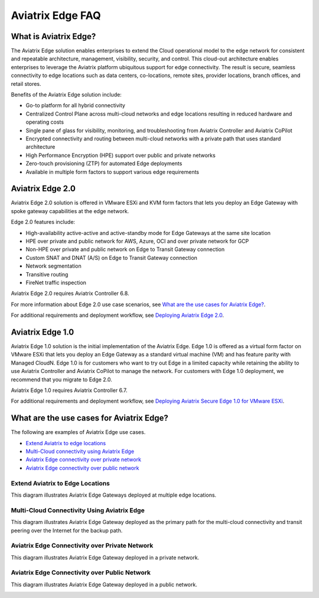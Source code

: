 .. meta::
   :description: Aviatrix Edge Overview
   :keywords: Edge, Edge Gateway, ESXi, KVM, EaaS, Edge ZTP, Edge as a Spoke


==================
Aviatrix Edge FAQ
==================

What is Aviatrix Edge?
----------------------

The Aviatrix Edge solution enables enterprises to extend the Cloud operational model to the edge network for consistent and repeatable architecture, management, visibility, security, and control. This cloud-out architecture enables enterprises to leverage the Aviatrix platform ubiquitous support for edge connectivity. The result is secure, seamless connectivity to edge locations such as data centers, co-locations, remote sites, provider locations, branch offices, and retail stores.

Benefits of the Aviatrix Edge solution include:

- Go-to platform for all hybrid connectivity

- Centralized Control Plane across multi-cloud networks and edge locations resulting in reduced hardware and operating costs

- Single pane of glass for visibility, monitoring, and troubleshooting from Aviatrix Controller and Aviatrix CoPilot

- Encrypted connectivity and routing between multi-cloud networks with a private path that uses standard architecture

- High Performance Encryption (HPE) support over public and private networks 

- Zero-touch provisioning (ZTP) for automated Edge deployments

- Available in multiple form factors to support various edge requirements

Aviatrix Edge 2.0
-----------------

Aviatrix Edge 2.0 solution is offered in VMware ESXi and KVM form factors that lets you deploy an Edge Gateway with spoke gateway capabilities at the edge network. 

Edge 2.0 features include:  

- High-availability active-active and active-standby mode for Edge Gateways at the same site location

- HPE over private and public network for AWS, Azure, OCI and over private network for GCP

- Non-HPE over private and public network on Edge to Transit Gateway connection

- Custom SNAT and DNAT (A/S) on Edge to Transit Gateway connection

- Network segmentation

- Transitive routing

- FireNet traffic inspection


Aviatrix Edge 2.0 requires Aviatrix Controller 6.8.

For more information about Edge 2.0 use case scenarios, see `What are the use cases for Aviatrix Edge? <http://docs.aviatrix.com/HowTos/edge-faq.html#what-are-the-use-cases-for-aviatrix-edge?>`_.

For additional requirements and deployment workflow, see `Deploying Aviatrix Edge 2.0 <http://docs.aviatrix.com/HowTos/edge-2.0.html>`_.

Aviatrix Edge 1.0
-----------------

Aviatrix Edge 1.0 solution is the initial implementation of the Aviatrix Edge. Edge 1.0 is offered as a virtual form factor on VMware ESXi that lets you deploy an Edge Gateway as a standard virtual machine (VM) and has feature parity with Managed CloudN. Edge 1.0 is for customers who want to try out Edge in a limited capacity while retaining the ability to use Aviatrix Controller and Aviatrix CoPilot to manage the network. For customers with Edge 1.0 deployment, we recommend that you migrate to Edge 2.0.

Aviatrix Edge 1.0 requires Aviatrix Controller 6.7. 

For additional requirements and deployment workflow, see `Deploying Aviatrix Secure Edge 1.0 for VMware ESXi <http://docs.aviatrix.com/HowTos/secure_edge_workflow.html>`_.


What are the use cases for Aviatrix Edge?
-----------------------------------------

The following are examples of Aviatrix Edge use cases.

-       `Extend Aviatrix to edge locations <http://docs.aviatrix.com/HowTos/edge-faq.html#extend-aviatrix-to-edge-locations>`_

-	`Multi-Cloud connectivity using Aviatrix Edge <http://docs.aviatrix.com/HowTos/edge-faq.html#multi-cloud-connectivity-using-aviatrix-edge>`_

-	`Aviatrix Edge connectivity over private network <http://docs.aviatrix.com/HowTos/edge-faq.html#aviatrix-edge-connectivity-over-private-network>`_

-	`Aviatrix Edge connectivity over public network <http://docs.aviatrix.com/HowTos/edge-faq.html#aviatrix-edge-connectivity-over-public-network>`_


Extend Aviatrix to Edge Locations
~~~~~~~~~~~~~~~~~~~~~~~~~~~~~~~~~

This diagram illustrates Aviatrix Edge Gateways deployed at multiple edge locations.

|edge_usecase_edge_location|

Multi-Cloud Connectivity Using Aviatrix Edge
~~~~~~~~~~~~~~~~~~~~~~~~~~~~~~~~~~~~~~~~~~~~

This diagram illustrates Aviatrix Edge Gateway deployed as the primary path for the multi-cloud connectivity and transit peering over the Internet for the backup path.

|edge_usecase_multi_cloud|


Aviatrix Edge Connectivity over Private Network
~~~~~~~~~~~~~~~~~~~~~~~~~~~~~~~~~~~~~~~~~~~~~~~

This diagram illustrates Aviatrix Edge Gateway deployed in a private network.

|edge_usecase_private_network|

Aviatrix Edge Connectivity over Public Network
~~~~~~~~~~~~~~~~~~~~~~~~~~~~~~~~~~~~~~~~~~~~~~

This diagram illustrates Aviatrix Edge Gateway deployed in a public network.

|edge_usecase_public_network|





.. |edge_usecase_edge_location| image:: CloudN_workflow_media/edge_usecase_edge_location.png
   :scale: 40%


.. |edge_usecase_multi_cloud| image:: CloudN_workflow_media/edge_usecase_multi_cloud.png
   :scale: 40%

.. |edge_usecase_private_network| image:: CloudN_workflow_media/edge_usecase_private_network.png
   :scale: 40%

.. |edge_usecase_public_network| image:: CloudN_workflow_media/edge_usecase_public_network.png
   :scale: 40%


.. disqus::
